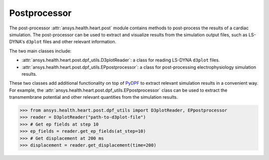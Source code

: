 
.. _ref_postprocessor:


Postprocessor
=============

The post-processor :attr:`ansys.health.heart.post` module contains methods to post-process
the results of a cardiac simulation. The post-processor can be used to extract and visualize results
from the simulation output files, such as LS-DYNA's ``d3plot`` files and other relevant information.

The two main classes include:

- :attr:`ansys.health.heart.post.dpf_utils.D3plotReader`: a class for reading LS-DYNA ``d3plot`` files.
- :attr:`ansys.health.heart.post.dpf_utils.EPpostprocessor`: a class for post-processing electrophysiology simulation results.

These two classes add additional functionality on top of `PyDPF <https://dpf.docs.pyansys.com/>`_ to extract relevant
simulation results in a convenient way. For example, the :attr:`ansys.health.heart.post.dpf_utils.EPpostprocessor` class can be used to extract the transmembrane potential
and other relevant quantities from the simulation results.

>>> from ansys.health.heart.post.dpf_utils import D3plotReader, EPpostprocessor
>>> reader = D3plotReader("path-to-d3plot-file")
>>> # Get ep fields at step 10
>>> ep_fields = reader.get_ep_fields(at_step=10)
>>> # Get displacement at 200 ms
>>> displacement = reader.get_displacement(time=200)